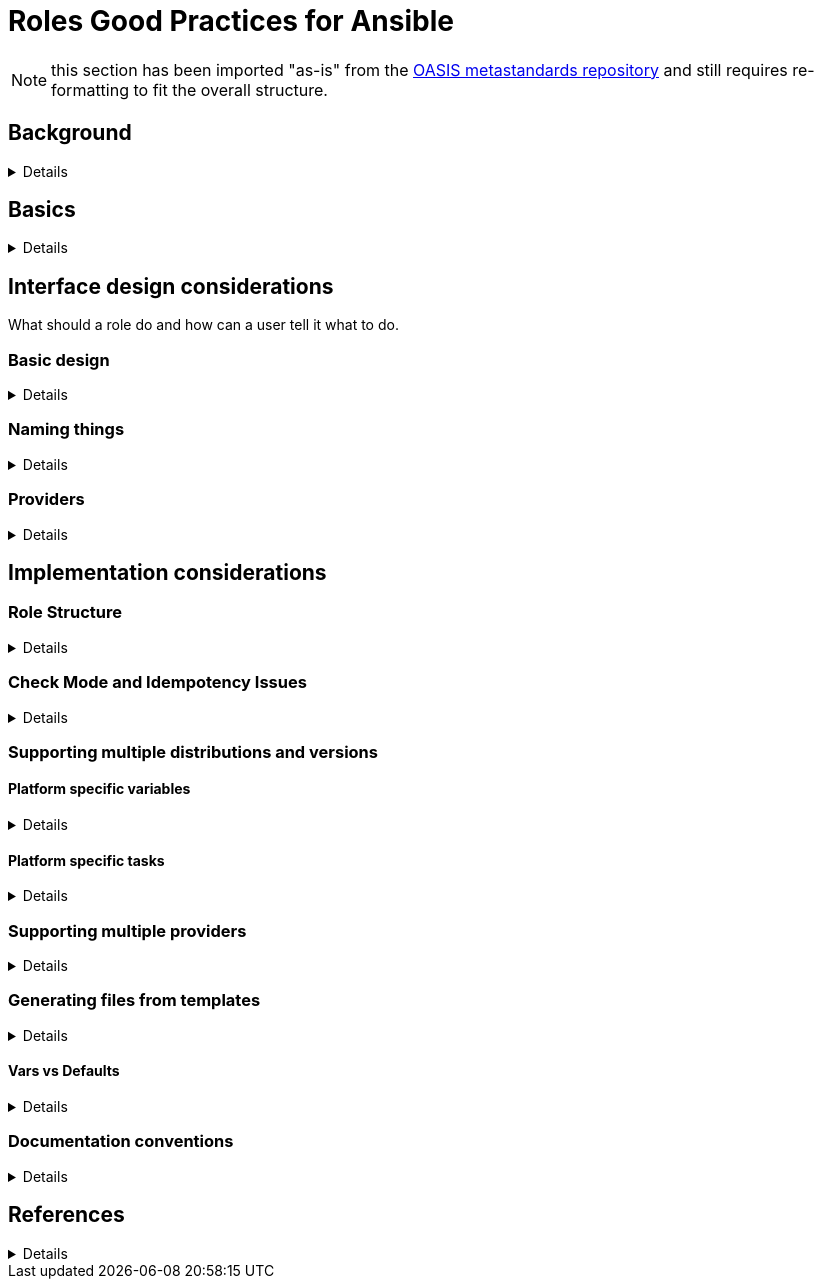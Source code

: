 = Roles Good Practices for Ansible

NOTE: this section has been imported "as-is" from the https://github.com/oasis-roles/meta_standards[OASIS metastandards repository] and still requires re-formatting to fit the overall structure.

== Background
[%collapsible]
====
The goal of the Ansible Metateam project (specifically, the https://github.com/linux-system-roles[Linux System Roles
project]) is to provide a stable and consistent user
interface to multiple operating systems (multiple versions of RHEL in the downstream RHEL System
Roles package, additionally CentOS, Fedora at least). Stable and consistent means that the same
Ansible playbook will be usable to manage the equivalent functionality in the supported versions
without the administrator (the user of the role) being forced to change anything in the playbook
(the roles should serve as abstractions to shield the administrator from differences). Of course,
this means that the interface of the roles should be itself stable (i.e. changing only in a backward
compatible way). This implies a great responsibility in the design of the interface, because the
interface, unlike the underlying implementation, can not be easily changed.

The differences in the underlying operating systems that the roles need to compensate for are
basically of two types:

* Trivial differences like changed names of packages, services, changed location of configuration
files. Roles must deals with those by using internal variables based on the OS defaults. This is
fairly simple, but still it brings value to the user, because they then do not have to worry about
keeping up with such trivial changes.
* Change of the underlying implementation of a given functionality. Quite often, there are multiple
packages/components implementing the same functionality. Classic examples are the various MTAs
(sendmail, postfix, qmail, exim), FTP daemons, etc. In the context of Linux System Roles, we call
them "`providers`". The goal of the roles is to abstract even such differences, so that when the OS
changes to a different component (provider), the role continues to work. An example is time
synchronization, where RHEL used to use the ntpd package, then chrony was introduced and became
the default, but both components have been shipped in RHEL 6 and RHEL 7, until finally ntpd was
dropped from RHEL 8, leaving only chrony. A role covering time synchronization should therefore
support both components with the same interface, and on systems which ship both components, both
should be supported. The appropriate supported component should be automatically selected on
systems that ship only one of them. This covers several related use cases:
 ** Users that want to manage multiple major releases of the system simultaneously with a single playbook.
 ** Users that want to migrate to a new version of the system without changing their automation (playbook).
 ** Users who want to switch to a different provider in the same version of the OS (like switching
from ntpd to chrony to RHEL 7) and keep the same playbook.

Designing the interface in the latter case is difficult because it has to be sufficiently abstract
to cover different providers. We, for example, do not provide an email role in the Linux System
Roles project, only a postfix role, because the underlying implementations (sendmail, postfix) were
deemed to be too divergent. Generally, an abstract interface should be something that should be
always aimed for though, especially if there are multiple providers in use already, and in
particular when the default provider is changing or is known to be likely to change in the next
major releases.
====

== Basics
[%collapsible]
====
* Every repository in the AGP-roles namespace should be a valid Ansible Galaxy compatible role
with the exception of any whose names begin with "meta_", such as this one.
* New roles should be initiated in line with the skeleton directory, which has standard boilerplate
code for a Galaxy-compatible Ansible role and some enforcement around these standards
* Use https://semver.org/[semantic versioning] for Git release tags.  Use
0.y.z before the role is declared stable (interface-wise).  Although it has
not been a problem so far for linux system roles, since they use strict X.Y.Z
versioning, you should be aware that there are some
https://github.com/ansible/ansible/issues/67512[restrictions] for Ansible
Galaxy and Automation Hub.  The versioning must be in strict X.Y.Z[ab][W]
format, where X, Y, and Z are integers.
====

== Interface design considerations

What should a role do and how can a user tell it what to do.

=== Basic design
[%collapsible]
====
Try to design the interface focused on the functionality, not on the software implementation behind
it. This will help abstracting differences between different providers (see above), and help the
user to focus on the functionality, not on technical details.
====

=== Naming things
[%collapsible]
====
* All defaults and all arguments to a role should have a name that begins with the role name to help
avoid collision with other names. Avoid names like `packages` in favor of a name like `foo_packages`.
(Rationale: Ansible has no namespaces, doing so reduces the potential for conflicts and makes
clear what role a given variable belongs to.)
* Same argument applies for modules provided in the roles, they also need a `$ROLENAME_` prefix:
`foo_module`. While they are usually implementation details and not intended for direct use in
playbooks, the unfortunate fact is that importing a role makes them available to the rest of the
playbook and therefore creates opportunities for name collisions.
* Moreover, internal variables (those that are not expected to be set by users) are to be prefixed
by two underscores: `__foo_variable`. (Rationale: role variables, registered variables, custom
facts are usually intended to be local to the role, but in reality are not local to the role - as
such a concept does not exist, and pollute the global namespace. Using the name of the role
reduces the potential for name conflicts and using the underscores clearly marks the variables as
internals and not part of the common interface. The two underscores convention has prior art in
some popular roles like
https://github.com/geerlingguy/ansible-role-apache/blob/f2b91ac84001db3fd4b43306a8f73f1a54f96f7d/vars/Debian.yml#L8[geerlingguy.ansible-role-apache]). This
includes variables set by set_fact and register, because they persist in the namespace after the
role has finished!
* Prefix all tags within a role with the role name or, alternatively, a "unique enough" but descriptive prefix.
====

=== Providers
[%collapsible]
====
When there are multiple implementations of the same functionality, we call them "`providers`". A role
supporting multiple providers should have an input variable called `$ROLENAME_provider`. If this
variable is not defined, the role should detect the currently running provider on the system, and
respect it. (Rationale: users can be surprised if the role changes the provider if they are running
one already.) If there is no provider currently running, the role should select one according to the
OS version. (E.g. on RHEL 7, chrony should be selected as the provider of time synchronization,
unless there is ntpd already running on the system, or user requests it specifically. Chrony should
be chosen on RHEL 8 as well, because it is the only provider available.) The role should set a
variable or custom fact called `$ROLENAME_provider_os_default` to the appropriate default value for
the given OS version. (Rationale: users may want to set all their managed systems to a consistent
state, regardless of the provider that has been used previously. Setting `$ROLENAME_provider` would
achieve it, but is suboptimal, because it requires selecting the appropriate value by the user, and
if the user has multiple system versions managed by a single playbook, a common value supported by
all of them may not even exist. Moreover, after a major upgrade of their systems, it may force the
users to change their playbooks to change their `$ROLENAME_provider` setting, if the previous value
is not supported anymore. Exporting `$ROLENAME_provider_os_default` allows the users to set
`$ROLENAME_provider: "{{ $ROLENAME_provider_os_default }}"` (thanks to the lazy variable evaluation
in Ansible) and thus get a consistent setting for all the systems of the given OS version without
having to decide what the actual value is - the decision is delegated to the role.)
====

== Implementation considerations

=== Role Structure
[%collapsible]
====
Avoid testing for distribution and version in tasks. Rather add a variable file to "vars/"
for each supported distribution and version with the variables that need to change according
to the distribution and version. This way it is easy to add support to a new distribution by
simply dropping a new file in to "vars/", see below
<<supporting-multiple-distributions-and-versions,Supporting multiple distributions and versions>>. See also
<<vars-vs-defaults,Vars vs Defaults>> which mandates "Avoid embedding large lists or 'magic values' directly
into the playbook." Since distribution-specific values are kind of "magic values", it applies to them. The
same logic applies for providers: a role can load a provider-specific variable file, include a
provider-specific task file, or both, as needed. Consider making paths to templates internal variables if you
need different templates for different distributions.
====

=== Check Mode and Idempotency Issues
[%collapsible]
====
* The role should work in check mode, meaning that first of all, they should not fail check mode, and
they should also not report changes when there are no changes to be done. If it is not possible
to support it, please state the fact and provide justification in the documentation.
This applies to the first run of the role.
* Reporting changes properly is related to the other requirement: *idempotency*. Roles
should not perform changes when applied a second time to the same system with the same parameters,
and it should not report that changes have been done if they have not been done. Due to this,
using `command:` is problematic, as it always reports changes. Therefore, override the result by
using `changed_when:`
* Concerning check mode, one usual obstacle to supporting it are registered variables. If there
is a task which registers a variable and this task does not get executed (e.g. because it is a
`command:` or another task which is not properly idempotent), the variable will not get registered
and further accesses to it will fail (or worse, use the previous value, if the role has been
applied before in the play, because variables are global and there is no way to unregister them).
To fix, either use a properly idempotent module to obtain the information (e.g. instead of
using `command: cat` to read file into a registered variable, use `slurp` and apply `.content|b64decode`
to the result like
https://github.com/linux-system-roles/kdump/pull/23/files#diff-d2414d4ec8ba189e1a244b0afc9aa81eL8[here]),
or apply proper `check_mode:` and `changed_when:` attributes to the task.
https://github.com/ansible/molecule/issues/128#issue-135906202[more_info].
* Another problem are commands that you need to execute to make changes. In check mode, you
need to test for changes without actually applying them. If the command has some kind of "--dry-run"
flag to enable executing without making actual changes, use it in check_mode (use the variable
`ansible_check_mode` to determine whether we are in check mode). But you then need to set `changed_when:`
according to the command status or output to indicate changes. See
(https://github.com/linux-system-roles/selinux/pull/38/files#diff-2444ad0870f91f17ca6c2a5e96b26823L101) for
an example.
* Another problem is using commands that get installed during the install phase, which is
skipped in check mode. This will make check mode fail if the role has not been executed
before (and the packages are not there), but does the right thing if check mode is executed after
normal mode.
* To view reasoning for supporting why check mode in first execution may not be worthwhile: see
https://github.com/ansible/molecule/issues/128#issuecomment-245009843[here]. If this is to be supported,
see hhaniel's proposal
https://github.com/linux-system-roles/timesync/issues/27#issuecomment-472466223[here], which seems to
properly guard even against such cases.
====

=== Supporting multiple distributions and versions

==== Platform specific variables
[%collapsible]
====
You normally use `vars/main.yml` (automatically included) to set variables
used by your role.  If some variables need to be parameterized according to
distribution and version (name of packages, configuration file paths, names of
services), use this in the beginning of your `tasks/main.yml`:

[source,yaml]
----
- name: Set platform/version specific variables
  include_vars: "{{ __rolename_vars_file }}"
  loop:
    - "{{ ansible_facts['os_family'] }}.yml"
    - "{{ ansible_facts['distribution'] }}.yml"
    - "{{ ansible_facts['distribution'] }}_{{ ansible_facts['distribution_major_version'] }}.yml"
    - "{{ ansible_facts['distribution'] }}_{{ ansible_facts['distribution_version'] }}.yml"
  vars:
    __rolename_vars_file: "{{ role_path }}/vars/{{ item }}"
  when: __rolename_vars_file is file
----

The files in the `loop` are in order from least specific to most specific:

* `os_family` covers a group of closely related platforms (e.g. `RedHat`
covers RHEL, CentOS, Fedora)
* `distribution` (e.g. `Fedora`) is more specific than `os_family`
* ``distribution``_``distribution_major_version`` (e.g. `RedHat_8`) is more
specific than `distribution`
* ``distribution``_``distribution_version`` (e.g. `RedHat_8.3`) is the most
specific

See https://docs.ansible.com/ansible/latest/user_guide/playbooks_conditionals.html#ansible-facts-distribution[Commonly Used
Facts]
for an explanation of the facts and their common values.

Each file in the `loop` list will allow you to add or override variables to
specialize the values for platform and/or version.  Using the `when: item is
file` test means that you do not have to provide all of the `vars/` files,
only the ones you need.  For example, if every platform except Fedora uses
`srv_name` for the service name, you can define `myrole_service: srv_name` in
`vars/main.yml` then define `myrole_service: srv2_name` in `vars/Fedora.yml`.
In cases where this would lead to duplicate vars files for similar
distributions (e.g. CentOS 7 and RHEL 7), use symlinks to avoid the
duplication.

*NOTE*: With this setup, files can be loaded twice.  For example, on Fedora,
the `distribution_major_version` is the same as `distribution_version` so the
file `vars/Fedora_31.yml` will be loaded twice if you are managing a Fedora 31
host.  If `distribution` is `RedHat` then `os_family` will also be `RedHat`,
and `vars/RedHat.yml` will be loaded twice. This is usually not a problem -
you will be replacing the variable with the same value, and the performance
hit is negligible.  If this is a problem, construct the file list as a list
variable, and filter the variable passed to `loop` using the `unique` filter
(which preserves the order):

[source,yaml]
----
- name: Set vars file list
  set_fact:
    __rolename_vars_file_list:
      - "{{ ansible_facts['os_family'] }}.yml"
      - "{{ ansible_facts['distribution'] }}.yml"
      - "{{ ansible_facts['distribution'] }}_{{ ansible_facts['distribution_major_version'] }}.yml"
      - "{{ ansible_facts['distribution'] }}_{{ ansible_facts['distribution_version'] }}.yml"

- name: Set platform/version specific variables
  include_vars: "{{ __rolename_vars_file }}"
  loop: "{{ __rolename_vars_file_list | unique | list }}"
  vars:
    __rolename_vars_file: "{{ role_path }}/vars/{{ item }}"
  when: __rolename_vars_file is file
----

Or define your `__rolename_vars_file_list` in your `vars/main.yml`.
====

==== Platform specific tasks
[%collapsible]
====
Platform specific tasks, however, are different.  You probably want to perform
platform specific tasks once, for the most specific match.  In that case, use
`lookup('first_found')` with the file list in order of most specific to least
specific, including a "default":

[source,yaml]
----
- name: Perform platform/version specific tasks
  include_tasks: "{{ lookup('first_found', __rolename_ff_params) }}"
  vars:
    __rolename_ff_params:
      files:
        - "{{ ansible_facts['distribution'] }}_{{ ansible_facts['distribution_version'] }}.yml"
        - "{{ ansible_facts['distribution'] }}_{{ ansible_facts['distribution_major_version'] }}.yml"
        - "{{ ansible_facts['distribution'] }}.yml"
        - "{{ ansible_facts['os_family'] }}.yml"
        - "default.yml"
      paths:
        - "{{ role_path }}/tasks/setup"
----

Then you would provide `tasks/setup/default.yml` to do the generic setup, and
e.g. `tasks/setup/Fedora.yml` to do the Fedora specific setup.  The
`tasks/setup/default.yml` is required in order to use `lookup('first_found')`,
which will give an error if no file is found.

If you want to have the "use first file found" semantics, but do not want to
have to provide a default file, add `skip: true`:

[source,yaml]
----
- name: Perform platform/version specific tasks
  include_tasks: "{{ lookup('first_found', __rolename_ff_params) }}"
  vars:
    __rolename_ff_params:
      files:
        - "{{ ansible_facts['distribution'] }}_{{ ansible_facts['distribution_version'] }}.yml"
        - "{{ ansible_facts['os_family'] }}.yml"
      paths:
        - "{{ role_path }}/tasks/setup"
      skip: true
----

*NOTE*:

* Use `include_tasks` or `include_vars` with `lookup('first_found')` instead
of `with_first_found`.  `loop` is not needed - the include forms take a
string or a list directly.
* Always specify the explicit, absolute path to the files to be included,
using `{{ role_path }}/vars` or `{{ role_path }}/tasks`, when using these
idioms. See below "Ansible Best Practices" for more information.
* Use the `ansible_facts['name']` bracket notation rather than the
`ansible_facts.name` or `ansible_name` form.  For example, use
`ansible_facts['distribution']` instead of `ansible_distribution` or
`ansible.distribution`.  The `ansible_name` form relies on fact injection,
which can break if there is already a fact of that name. Also, the bracket
notation is what is used in Ansible documentation such as https://docs.ansible.com/ansible/latest/user_guide/playbooks_conditionals.html#ansible-facts-distribution[Commonly Used
Facts]
and https://docs.ansible.com/ansible/latest/user_guide/playbooks_best_practices.html#operating-system-and-distribution-variance[Operating System and Distribution
Variance]
====

=== Supporting multiple providers
[%collapsible]
====
Use a task file per provider and include it from the main task file, like this example from `storage:`

[source,yaml]
----
- name: include the appropriate provider tasks
  include_tasks: "main_{{ storage_provider }}.yml"
----

The same process should be used for variables (not defaults, as defaults can
not be loaded according to a variable).  You should guarantee that a file
exists for each provider supported, or use an explicit, absolute path using
`role_path`.  See below "Ansible Best Practices" for more information.
====

=== Generating files from templates
[%collapsible]
====
* Comment with ``{{ ansible_managed }}``at the top of the file.
https://docs.ansible.com/ansible/latest/modules/template_module.html#template-module[more_info]
* When commenting, don't include anything like "Last modified: {{ date }}". This would change the file at
every application of the role, even if it doesn't need to be changed for other reasons, and thus break
proper change reporting.
* Use standard module parameters for backups, keep it on unconditionally (`backup: true`). (Until there is a
user request to have it configurable.)
* Make prominently clear in the HOWTO (at the top) what settings/configuration files are replaced by the role
instead of just modified.
+
* Use `{{ role_path }}/subdir/` as the filename prefix when including files if the name has a variable in it.
+

Rationale:: your role may be included by another role, and if you specify a relative path, the file could be found in the including role.
For example, if you have something like `include_vars: "{{ ansible_facts['distribution'] }}.yml"` and you do not provide every possible `vars/{{ ansible_facts['distribution'] }}.yml` in your role, Ansible will look in the including role for this file.
Instead, to ensure that only your role will be referenced, use `include_vars: "{{role_path}}/vars/{{ ansible_facts['distribution'] }}.yml"`.
Same with other file based includes such as `include_tasks`.
See https://docs.ansible.com/ansible/latest/dev_guide/overview_architecture.html#the-ansible-search-path[Ansible Developer Guide » Ansible architecture » The Ansible Search Path] for more information.
====

==== Vars vs Defaults
[%collapsible]
====
* Avoid embedding large lists or "magic values" directly into the playbook. Such static lists should be
placed into the `vars/main.yml` file and named appropriately
* Every argument accepted from outside of the role should be given a default value in `defaults/main.yml`.
This allows a single place for users to look to see what inputs are expected. Document these variables
in the role's README.md file copiously
* Use the `defaults/main.yml` file in order to avoid use of the default Jinja2 filter within a playbook.
Using the default filter is fine for optional keys on a dictionary, but the variable itself should be
defined in `defaults/main.yml` so that it can have documentation written about it there and so that all
arguments can easily be located and identified.
* Avoid giving default values in `vars/main.yml` as such values are very high in the precedence order and
are difficult for users and consumers of a role to override.
* As an example, if a role requires a large number of packages to install, but could also accept a list of
additional packages, then the required packages should be placed in `vars/main.yml` with a name such as
`foo_packages`, and the extra packages should be passed in a variable named `foo_extra_packages`,
which should default to an empty array in `defaults/main.yml` and be documented as such.
====

=== Documentation conventions
[%collapsible]
====
* Use fully qualified role names in examples, like: `linux-system-roles.$ROLENAME` (with
the Galaxy prefix).
* Use RFC https://tools.ietf.org/html/rfc5737[5737],
https://tools.ietf.org/html/rfc7042#section-2.1.1[7042] and
https://tools.ietf.org/html/rfc3849[3849] addresses in examples.
* Modules should have complete metadata, documentation, example and return blocks as
described in the
https://docs.ansible.com/ansible/latest/dev_guide/developing_modules_documenting.html[Ansible docs].
====

== References
[%collapsible]
====
Links that contain additional standardization information that provide context,
inspiration or contrast to the standards described above.

* https://github.com/debops/debops/blob/v0.7.2/docs/debops-policy/code-standards-policy.rst). For
inspiration, as the DebOps project has some specific guidance that we do not necessarily
want to follow.
* https://docs.adfinis-sygroup.ch/public/ansible-guide/overview.html
* https://docs.openstack.org/openstack-ansible/latest/contributor/code-rules.html

====
